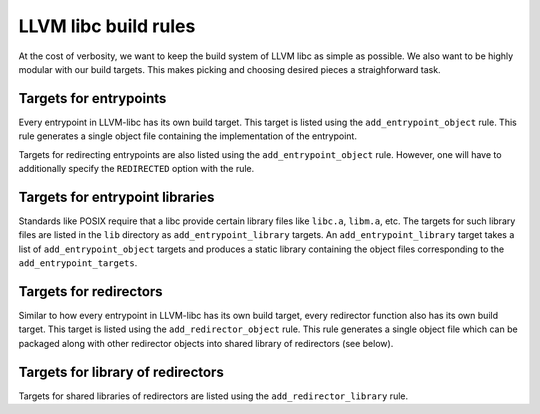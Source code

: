 LLVM libc build rules
=====================

At the cost of verbosity, we want to keep the build system of LLVM libc
as simple as possible. We also want to be highly modular with our build
targets. This makes picking and choosing desired pieces a straighforward
task.

Targets for entrypoints
-----------------------

Every entrypoint in LLVM-libc has its own build target. This target is listed
using the ``add_entrypoint_object`` rule. This rule generates a single object
file containing the implementation of the entrypoint.

Targets for redirecting entrypoints are also listed using the
``add_entrypoint_object`` rule. However, one will have to additionally specify
the ``REDIRECTED`` option with the rule.

Targets for entrypoint libraries
--------------------------------

Standards like POSIX require that a libc provide certain library files like
``libc.a``, ``libm.a``, etc. The targets for such library files are listed in
the ``lib`` directory as ``add_entrypoint_library`` targets. An
``add_entrypoint_library`` target  takes a list of ``add_entrypoint_object``
targets and produces a static library containing the object files corresponding
to the ``add_entrypoint_targets``.

Targets for redirectors
-----------------------

Similar to how every entrypoint in LLVM-libc has its own build target, every
redirector function also has its own build target. This target is listed using
the ``add_redirector_object`` rule. This rule generates a single object file
which can be packaged along with other redirector objects into shared library
of redirectors (see below).

Targets for library of redirectors
----------------------------------

Targets for shared libraries of redirectors are listed using the
``add_redirector_library`` rule.
